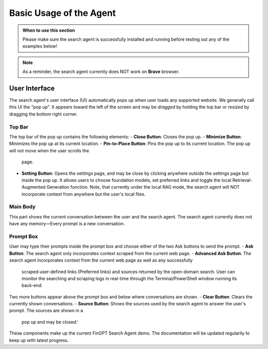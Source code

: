 Basic Usage of the Agent
========================

.. admonition:: When to use this section
   :class: note

   Please make sure the search agent is successfully installed
   and running before testing out any of the examples below!

.. note::
   As a reminder, the search agent currently does NOT work on **Brave** browser.


User Interface
--------------

The search agent's user interface (UI) automatically pops up when user loads any supported website. We generally call
this UI the "pop up". It appears toward the left of the screen and may be *dragged* by holding the top bar or
*resized* by dragging the bottom right corner.

Top Bar
~~~~~~~

The top bar of the pop up contains the following elements:
- **Close Button**: Closes the pop up.
- **Minimize Button**: Minimizes the pop up at its current location.
- **Pin-to-Place Button**: Pins the pop up to its current location. The pop up will not move when the user scrolls the
  page.
- **Setting Button**: Opens the settings page, and may be close by clicking anywhere outside the settings page but
  inside the pop up. It allows users to choose foundation models, set preferred links and toggle the local
  Retrieval-Augmented Generation function. Note, that currently under the local RAG mode, the search agent will NOT
  incorporate context from anywhere but the user's local files.

Main Body
~~~~~~~~~
This part shows the current conversation between the user and the search agent. The search agent currently does not
have any memory—Every prompt is a new conversation.

Prompt Box
~~~~~~~~~~

User may type their prompts inside the prompt box and choose either of the two Ask buttons to send the prompt.
- **Ask Button**: The search agent only incorporates context scraped from the current web page.
- **Advanced Ask Button**: The search agent incorporates context from the current web page as well as any successfully
  scraped user-defined links (Preferred links) and sources returned by the open-domain search. User can monitor the
  searching and scraping logs in real-time through the Terminal/PowerShell window running its back-end.

Two more buttons appear above the prompt box and below where conversations are shown.
- **Clear Button**: Clears the currently shown conversations.
- **Source Button**: Shows the sources used by the search agent to answer the user's prompt. The sources are shown in a
  pop up and may be closed.'

These components make up the current FinGPT Search Agent demo. The documentation will be updated regularily to keep up
with latest progress.